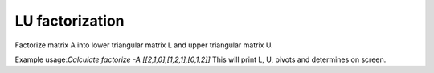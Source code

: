 ================
LU factorization
================

Factorize matrix A into lower triangular matrix L and upper triangular matrix U.\

Example usage:\
`Calculate factorize -A [[2,1,0],[1,2,1],[0,1,2]]`
This will print L, U, pivots and determines on screen.